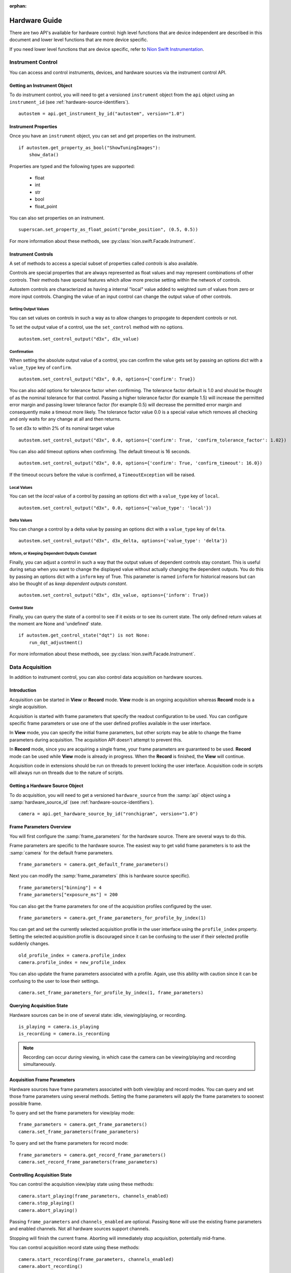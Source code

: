 :orphan:

.. _hardware-guide:

Hardware Guide
==============

There are two API's available for hardware control: high level functions that are device independent are described in
this document and lower level functions that are more device specific.

If you need lower level functions that are device specific, refer to `Nion Swift Instrumentation <https://nionswift-instrumentation.readthedocs.io/en/latest/>`_.

Instrument Control
------------------
You can access and control instruments, devices, and hardware sources via the instrument control API.

Getting an Instrument Object
^^^^^^^^^^^^^^^^^^^^^^^^^^^^
To do instrument control, you will need to get a versioned ``instrument`` object from the ``api`` object using an
``instrument_id`` (see :ref:`hardware-source-identifiers`). ::

    autostem = api.get_instrument_by_id("autostem", version="1.0")

Instrument Properties
^^^^^^^^^^^^^^^^^^^^^
Once you have an ``instrument`` object, you can set and get properties on the instrument. ::

    if autostem.get_property_as_bool("ShowTuningImages"):
        show_data()

Properties are typed and the following types are supported:

    - float
    - int
    - str
    - bool
    - float_point

You can also set properties on an instrument. ::

    superscan.set_property_as_float_point("probe_position", (0.5, 0.5))

For more information about these methods, see :py:class:`nion.swift.Facade.Instrument`.

Instrument Controls
^^^^^^^^^^^^^^^^^^^
A set of methods to access a special subset of properties called *controls* is also available.

Controls are special properties that are always represented as float values and may represent combinations of other
controls. Their methods have special features which allow more precise setting within the network of controls.

Autostem controls are characterized as having a internal "local" value added to weighted sum of values from zero or more
input controls. Changing the value of an input control can change the output value of other controls.

Setting Output Values
+++++++++++++++++++++

You can set values on controls in such a way as to allow changes to propogate to dependent controls or not.

To set the output value of a control, use the ``set_control`` method with no options. ::

    autostem.set_control_output("d3x", d3x_value)

Confirmation
++++++++++++

When setting the absolute output value of a control, you can confirm the value gets set by passing an options dict with
a ``value_type`` key of ``confirm``. ::

    autostem.set_control_output("d3x", 0.0, options={'confirm': True})

You can also add options for tolerance factor when confirming. The tolerance factor default is 1.0 and should be thought
of as the nominal tolerance for that control. Passing a higher tolerance factor (for example 1.5) will increase the
permitted error margin and passing lower tolerance factor (for example 0.5) will decrease the permitted error margin
and consequently make a timeout more likely. The tolerance factor value 0.0 is a special value which removes all
checking and only waits for any change at all and then returns.

To set d3x to within 2% of its nominal target value ::

    autostem.set_control_output("d3x", 0.0, options={'confirm': True, 'confirm_tolerance_factor': 1.02})

You can also add timeout options when confirming. The default timeout is 16 seconds. ::

    autostem.set_control_output("d3x", 0.0, options={'confirm': True, 'confirm_timeout': 16.0})

If the timeout occurs before the value is confirmed, a ``TimeoutException`` will be raised.

Local Values
++++++++++++

You can set the *local* value of a control by passing an options dict with a ``value_type`` key of ``local``. ::

    autostem.set_control_output("d3x", 0.0, options={'value_type': 'local'})

Delta Values
++++++++++++

You can change a control by a delta value by passing an options dict with a ``value_type`` key of ``delta``. ::

    autostem.set_control_output("d3x", d3x_delta, options={'value_type': 'delta'})

Inform, or Keeping Dependent Outputs Constant
+++++++++++++++++++++++++++++++++++++++++++++

Finally, you can adjust a control in such a way that the output values of dependent controls stay constant. This is
useful during setup when you want to change the displayed value without actually changing the dependent outputs. You do
this by passing an options dict with a ``inform`` key of True. This parameter is named ``inform`` for historical
reasons but can also be thought of as *keep dependent outputs constant*. ::

    autostem.set_control_output("d3x", d3x_value, options={'inform': True})

Control State
+++++++++++++

Finally, you can query the state of a control to see if it exists or to see its current state. The only defined
return values at the moment are None and 'undefined' state. ::

    if autostem.get_control_state("dqt") is not None:
        run_dqt_adjustment()

For more information about these methods, see :py:class:`nion.swift.Facade.Instrument`.

Data Acquisition
----------------
In addition to instrument control, you can also control data acquisition on hardware sources.

Introduction
^^^^^^^^^^^^
Acquisition can be started in **View** or **Record** mode. **View** mode is an ongoing acquisition whereas **Record**
mode is a single acquisition.

Acquisition is started with frame parameters that specify the readout configuration to be used. You can configure
specific frame parameters or use one of the user defined profiles available in the user interface.

In **View** mode, you can specify the initial frame parameters, but other scripts may be able to change the frame
parameters during acquisition. The acquisition API doesn't attempt to prevent this.

In **Record** mode, since you are acquiring a single frame, your frame parameters are guaranteed to be used.  **Record**
mode can be used while **View** mode is already in progress. When the **Record** is finished, the **View** will
continue.

Acquisition code in extensions should be run on threads to prevent locking the user interface. Acquisition code in
scripts will always run on threads due to the nature of scripts.

Getting a Hardware Source Object
^^^^^^^^^^^^^^^^^^^^^^^^^^^^^^^^
To do acquisition, you will need to get a versioned ``hardware_source`` from the :samp:`api` object using a
:samp:`hardware_source_id` (see :ref:`hardware-source-identifiers`). ::

    camera = api.get_hardware_source_by_id("ronchigram", version="1.0")

Frame Parameters Overview
^^^^^^^^^^^^^^^^^^^^^^^^^
You will first configure the :samp:`frame_parameters` for the hardware source. There are several ways to do this.

Frame parameters are specific to the hardware source. The easiest way to get valid frame parameters is to ask the
:samp:`camera` for the default frame parameters. ::

    frame_parameters = camera.get_default_frame_parameters()

Next you can modify the :samp:`frame_parameters` (this is hardware source specific). ::

    frame_parameters["binning"] = 4
    frame_parameters["exposure_ms"] = 200

You can also get the frame parameters for one of the acquisition profiles configured by the user. ::

    frame_parameters = camera.get_frame_parameters_for_profile_by_index(1)

You can get and set the currently selected acquisition profile in the user interface using the ``profile_index``
property. Setting the selected acquisition profile is discouraged since it can be confusing to the user if their
selected profile suddenly changes. ::

    old_profile_index = camera.profile_index
    camera.profile_index = new_profile_index

You can also update the frame parameters associated with a profile. Again, use this ability with caution since it can be
confusing to the user  to lose their settings. ::

    camera.set_frame_parameters_for_profile_by_index(1, frame_parameters)

Querying Acquisition State
^^^^^^^^^^^^^^^^^^^^^^^^^^
Hardware sources can be in one of several state: idle, viewing/playing, or recording. ::

    is_playing = camera.is_playing
    is_recording = camera.is_recording

.. note:: Recording can occur *during* viewing, in which case the camera can be viewing/playing and recording simultaneously.

Acquisition Frame Parameters
^^^^^^^^^^^^^^^^^^^^^^^^^^^^
Hardware sources have frame parameters associated with both view/play and record modes. You can query and set those
frame parameters using several methods. Setting the frame parameters will apply the frame parameters to soonest possible
frame.

To query and set the frame parameters for view/play mode::

    frame_parameters = camera.get_frame_parameters()
    camera.set_frame_parameters(frame_parameters)

To query and set the frame parameters for record mode::

    frame_parameters = camera.get_record_frame_parameters()
    camera.set_record_frame_parameters(frame_parameters)

Controlling Acquisition State
^^^^^^^^^^^^^^^^^^^^^^^^^^^^^
You can control the acquisition view/play state using these methods::

    camera.start_playing(frame_parameters, channels_enabled)
    camera.stop_playing()
    camera.abort_playing()

Passing ``frame_parameters`` and ``channels_enabled`` are optional. Passing ``None`` will use the existing frame
parameters and enabled channels. Not all hardware sources support channels.

Stopping will finish the current frame. Aborting will immediately stop acquisition, potentially mid-frame.

You can control acquisition record state using these methods::

    camera.start_recording(frame_parameters, channels_enabled)
    camera.abort_recording()

Again, ``frame_parameters`` and ``channels_enabled`` are optional.

Recording occurs on a frame by frame basis, so there is no need to stop recording as it will always finish at the end of
a frame. Calling ``abort_recording`` will immediately stop recording, if desired.

Recording in this way will generate a new data item.

.. note:: Recording can occur *during* view/play. How the view is stopped (stop or abort) to begin recording is
    specific to the camera implementation. After recording, the view will resume with current frame parameters.

Acquiring Data
^^^^^^^^^^^^^^
You can acquire data during a view. Acquired data is returned as a list of ``DataAndMetadata`` objects.

There are a few techniques to grab data:

    - ``grab_next_to_finish`` is used to grab data from view/play mode when frame parameters and other state related
      to the hardware source is already known.

    - ``grab_next_to_start`` is used to grab data from view/play mode when you need to ensure that the next frame
      represents data with new frame parameters or other state related to the hardware source.

    - ``record`` is used to grab data in record mode.

You can pass frame parameters and enabled channels to ``grab_next_to_start`` and ``record`` methods. There is no need
to pass them to ``grab_next_to_finish`` since that method will be grabbing data from acquisition that is already in
progress.

Only a single record can occur at once but there is no defined coordination technique to avoid multiple records from
occuring simultaneously. If two records are requested simultaneously, the latest one will override.

All three methods will start either view/play mode or record mode if not already started.

Some example code to demonstate calling these methods. ::

    data_and_metadata_list = camera.grab_next_to_finish(timeout)
    data_and_metadata = data_and_metadata_list[0]

    data_and_metadata_list = camera.grab_next_to_start(frame_parameters, channels_enabled, timeout)
    data_and_metadata = data_and_metadata_list[0]

    data_and_metadata_list = hardware_source_api.record(frame_parameters, channels_enabled, timeout)
    data_and_metadata = data_and_metadata_list[0]

The ``frame_parameters``, ``channels_enabled``, and ``timeout`` parameters are all optional.

For more information about these methods, see :py:class:`nion.swift.Facade.HardwareSource`.

Record Tasks
^^^^^^^^^^^^
For a *Record* data acquisition, you can also use an acquisition task. ::

    with contextlib.closing(hardware_source_api.create_record_task(frame_parameters)) as record_task:
        do_concurrent_task()
        data_and_metadata_list = record_task.grab()

The acquisition is started as soon as the **Record** task is created. The :samp:`grab` method will wait until the
recording is done and then return.

Record tasks are useful to do concurrent work while the recording is taking place.

For more information about these methods, see :py:class:`nion.swift.Facade.HardwareSource`.

.. _hardware-source-identifiers:

Hardware Configuration
^^^^^^^^^^^^^^^^^^^^^^
With a ``hardware_source`` object, you can set and get properties on the instrument. ::

    if camera.get_property_as_bool("use_gain"):
        do_gain_image_processing()

Properties are typed and the following types are supported:

    - float
    - int
    - str
    - bool
    - float_point

You can also set properties on a hardware source. ::

    superscan.set_property_as_float_point("probe_position", (0.5, 0.5))

For more information about these methods, see :py:class:`nion.swift.Facade.Instrument`.

Hardware Source Identifiers
^^^^^^^^^^^^^^^^^^^^^^^^^^^
Instruments and hardware sources are identified by id's. Id's are divided into direct id's and aliases. Aliases are
configurable in .ini files. For instance, the direct hardware might have a ``hardware_source_id`` of ``nionccd1010`` but
there might be an alias ``ronchigram`` which points to the ``nionccd1010``. It is recommended to make an alias for each
application that you write, making it easy for users to configure what camera to use for your application.

..
    Camera Hardware Source
    ----------------------
    N/A

    Scan Hardware Source
    --------------------
    N/A
